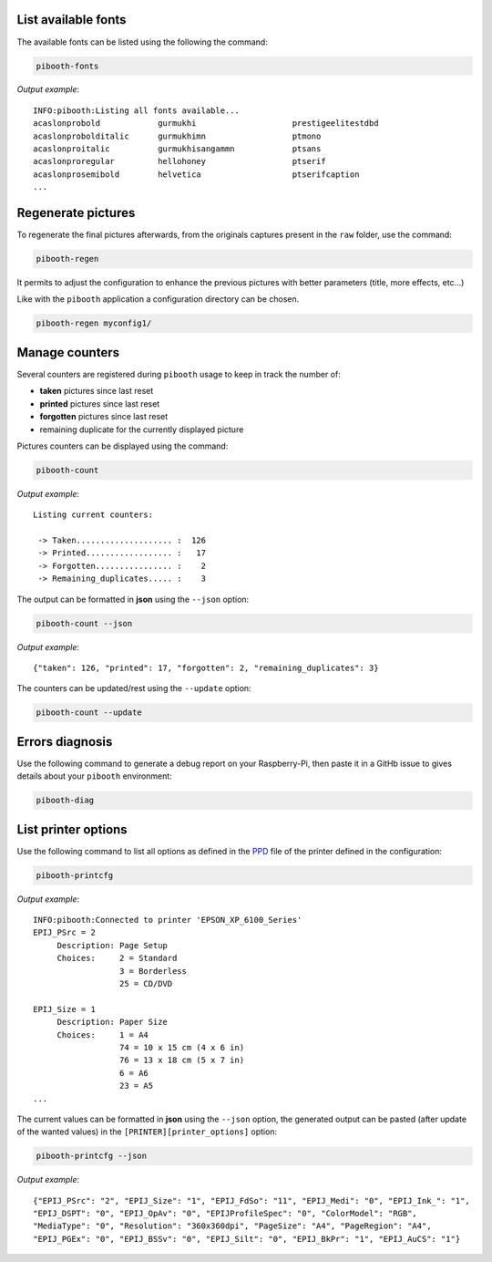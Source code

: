 .. _scripts:

List available fonts
--------------------

The available fonts can be listed using the following the command:

.. code-block:: bash

    pibooth-fonts

*Output example*::

    INFO:pibooth:Listing all fonts available...
    acaslonprobold            gurmukhi                    prestigeelitestdbd
    acaslonprobolditalic      gurmukhimn                  ptmono
    acaslonproitalic          gurmukhisangammn            ptsans
    acaslonproregular         hellohoney                  ptserif
    acaslonprosemibold        helvetica                   ptserifcaption
    ...

Regenerate pictures
-------------------

To regenerate the final pictures afterwards, from the originals captures present in the
``raw`` folder, use the command:

.. code-block:: bash

    pibooth-regen

It permits to adjust the configuration to enhance the previous pictures with better
parameters (title, more effects, etc...)

Like with the ``pibooth`` application a configuration directory can be chosen.

.. code-block:: bash

    pibooth-regen myconfig1/

Manage counters
---------------

Several counters are registered during ``pibooth`` usage to keep in track the
number of:

- **taken** pictures since last reset
- **printed** pictures since last reset
- **forgotten** pictures since last reset
- remaining duplicate for the currently displayed picture

Pictures counters can be displayed using the command:

.. code-block:: bash

    pibooth-count

*Output example*::

    Listing current counters:

     -> Taken.................... :  126
     -> Printed.................. :   17
     -> Forgotten................ :    2
     -> Remaining_duplicates..... :    3

The output can be formatted in **json** using the ``--json`` option:

.. code-block:: bash

    pibooth-count --json

*Output example*::

    {"taken": 126, "printed": 17, "forgotten": 2, "remaining_duplicates": 3}

The counters can be updated/rest using the ``--update`` option:

.. code-block:: bash

    pibooth-count --update

Errors diagnosis
----------------

Use the following command to generate a debug report on your Raspberry-Pi, then
paste it in a GitHb issue to gives details about your ``pibooth`` environment:

.. code-block:: bash

    pibooth-diag

List printer options
--------------------

Use the following command to list all options as defined in the
`PPD <https://www.cups.org/doc/spec-ppd.html>`_ file of the printer defined
in the configuration:

.. code-block:: bash

    pibooth-printcfg

*Output example*::

    INFO:pibooth:Connected to printer 'EPSON_XP_6100_Series'
    EPIJ_PSrc = 2
         Description: Page Setup
         Choices:     2 = Standard
                      3 = Borderless
                      25 = CD/DVD

    EPIJ_Size = 1
         Description: Paper Size
         Choices:     1 = A4
                      74 = 10 x 15 cm (4 x 6 in)
                      76 = 13 x 18 cm (5 x 7 in)
                      6 = A6
                      23 = A5
    ...

The current values can be formatted in **json** using the ``--json`` option, the
generated output can be pasted (after update of the wanted values) in the 
``[PRINTER][printer_options]`` option:

.. code-block:: bash

    pibooth-printcfg --json

*Output example*::

    {"EPIJ_PSrc": "2", "EPIJ_Size": "1", "EPIJ_FdSo": "11", "EPIJ_Medi": "0", "EPIJ_Ink_": "1",
    "EPIJ_DSPT": "0", "EPIJ_OpAv": "0", "EPIJProfileSpec": "0", "ColorModel": "RGB",
    "MediaType": "0", "Resolution": "360x360dpi", "PageSize": "A4", "PageRegion": "A4",
    "EPIJ_PGEx": "0", "EPIJ_BSSv": "0", "EPIJ_Silt": "0", "EPIJ_BkPr": "1", "EPIJ_AuCS": "1"}
